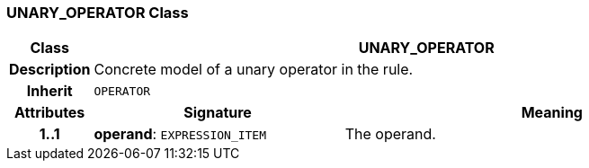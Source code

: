 === UNARY_OPERATOR Class

[cols="^1,3,5"]
|===
h|*Class*
2+^h|*UNARY_OPERATOR*

h|*Description*
2+a|Concrete model of a unary operator in the rule.

h|*Inherit*
2+|`OPERATOR`

h|*Attributes*
^h|*Signature*
^h|*Meaning*

h|*1..1*
|*operand*: `EXPRESSION_ITEM`
a|The operand.
|===

